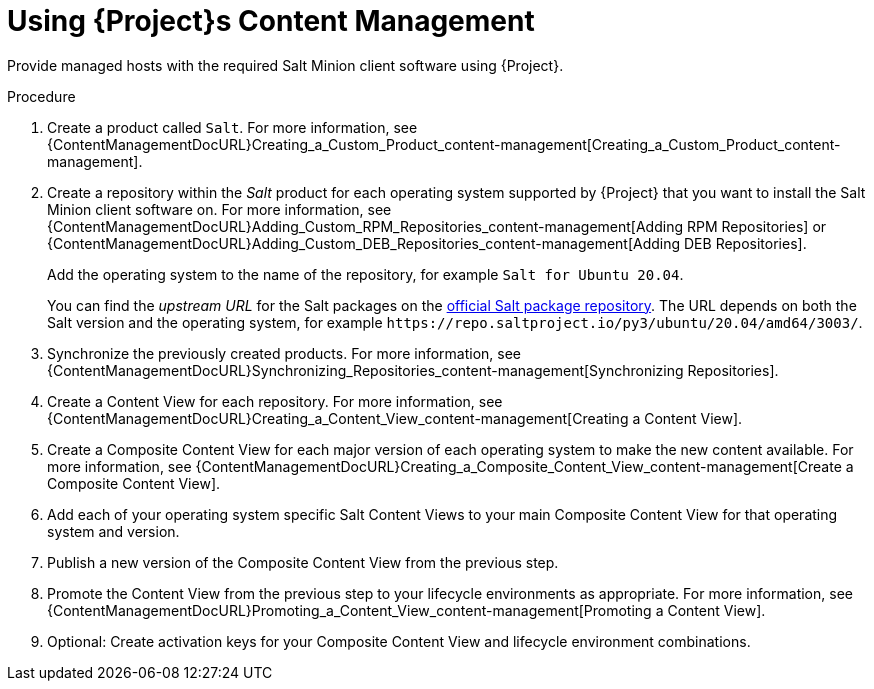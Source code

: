 [id="Salt_Guide_Using_Content_Management_{context}"]
= Using {Project}s Content Management

Provide managed hosts with the required Salt Minion client software using {Project}.

.Procedure
. Create a product called `Salt`.
For more information, see {ContentManagementDocURL}Creating_a_Custom_Product_content-management[Creating_a_Custom_Product_content-management].
. Create a repository within the _Salt_ product for each operating system supported by {Project} that you want to install the Salt Minion client software on.
For more information, see {ContentManagementDocURL}Adding_Custom_RPM_Repositories_content-management[Adding RPM Repositories] or {ContentManagementDocURL}Adding_Custom_DEB_Repositories_content-management[Adding DEB Repositories].
+
Add the operating system to the name of the repository, for example `Salt for Ubuntu 20.04`.
+
You can find the _upstream URL_ for the Salt packages on the https://repo.saltproject.io/[official Salt package repository].
The URL depends on both the Salt version and the operating system, for example `\https://repo.saltproject.io/py3/ubuntu/20.04/amd64/3003/`.
. Synchronize the previously created products.
For more information, see {ContentManagementDocURL}Synchronizing_Repositories_content-management[Synchronizing Repositories].
. Create a Content View for each repository.
For more information, see {ContentManagementDocURL}Creating_a_Content_View_content-management[Creating a Content View].
. Create a Composite Content View for each major version of each operating system to make the new content available.
For more information, see {ContentManagementDocURL}Creating_a_Composite_Content_View_content-management[Create a Composite Content View].
. Add each of your operating system specific Salt Content Views to your main Composite Content View for that operating system and version.
. Publish a new version of the Composite Content View from the previous step.
. Promote the Content View from the previous step to your lifecycle environments as appropriate.
For more information, see {ContentManagementDocURL}Promoting_a_Content_View_content-management[Promoting a Content View].
. Optional: Create activation keys for your Composite Content View and lifecycle environment combinations.
